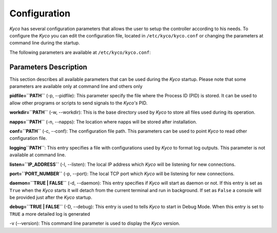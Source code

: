 Configuration
-------------

*Kyco* has several configuration parameters that allows the user to setup the
controller according to his needs. To configure the *Kyco* you can edit the
configuration file, located in ``/etc/kyco/kyco.conf`` or changing the
parameters at command line during the startup.

The following parameters are available at ``/etc/kyco/kyco.conf``:

+-------------+------------+--------------------------+
| Paramenter  | Value      | Default                  |
+=============+============+==========================+
| pidfile     | file path  | ``var/run/kyco.pid``     |
+-------------+------------+--------------------------+
| workdir     | file path  | ``var/lib/kyco``         |
+-------------+------------+--------------------------+
| napps       | file path  | ``var/lib/kyco/napps/`` |
+-------------+------------+--------------------------+
| conf        | file path  | ``etc/kyco/kyco.conf``   |
+-------------+------------+--------------------------+
| logging     | file path  | ``etc/kyco/logging.ini`` |
+-------------+------------+--------------------------+
| listen      | ip address | ``0.0.0.0``              |
+-------------+------------+--------------------------+
| port        | 1-65535    | ``6633``                 |
+-------------+------------+--------------------------+
| daemon      | boolean    | False                    |
+-------------+------------+--------------------------+
| debug       | boolean    | False                    |
+-------------+------------+--------------------------+

Parameters Description
++++++++++++++++++++++

This section describes all available parameters that can be used during the
*Kyco* startup. Please note that some parameters are available only at command
line and others only

**pidfile=``PATH``** (-p, --pidfile): This parameter specify the file where the
Process ID (PID) is stored. It can be used to allow other programs or scripts
to send signals to the *Kyco's*  PID.

**workdir=``PATH``** (-w, --workdir): This is the base directory used by *Kyco*
to store all files used during its operation.

**napps=``PATH``** (-n, --napps): The location where napps will be stored after
installation.

**conf=``PATH``** (-c, --conf): The configuration file path. This parameters
can be used to point *Kyco* to read other configuration file.

**logging``PATH``**: This entry specifies a file with configurations used by
*Kyco* to format log outputs. This parameter is not available at command line.

**listen=``IP_ADDRESS``** (-l, --listen): The local IP address which *Kyco*
will be listening for new connections.

**port=``PORT_NUMBER``** (-p, --port): The local TCP port which *Kyco* will be
listening for new connections.

**daemon=``TRUE | FALSE``** (-d, --daemon): This entry specifies if *Kyco* will
start as daemon or not. If this entry is set as ``True`` when the *Kyco* starts
it will detach from the current terminal and run in background. If set as
``False`` a console will be provided just after the *Kyco* startup.

**debug=``TRUE | FALSE``** (-D, --debug): This entry is used to tells *Kyco*
to start in Debug Mode. When this entry is set to ``TRUE`` a more detailed
log is generated

-v (--version): This command line parameter is used to display the *Kyco*
version.

